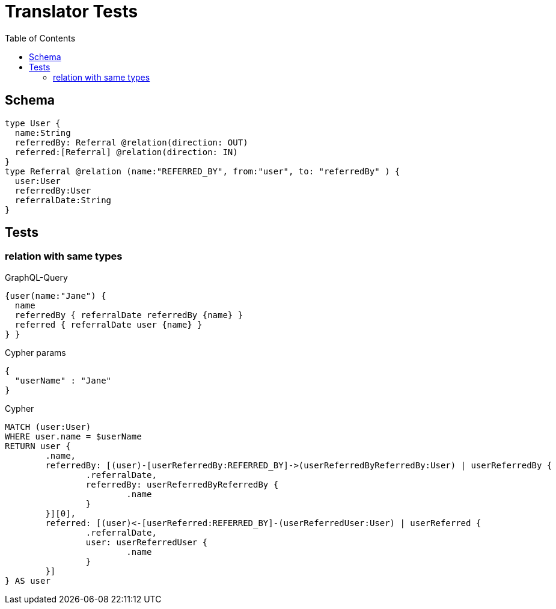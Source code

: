 :toc:

= Translator Tests

== Schema

[source,graphql,schema=true]
----
type User {
  name:String
  referredBy: Referral @relation(direction: OUT)
  referred:[Referral] @relation(direction: IN)
}
type Referral @relation (name:"REFERRED_BY", from:"user", to: "referredBy" ) {
  user:User
  referredBy:User
  referralDate:String
}
----

== Tests

=== relation with same types

.GraphQL-Query
[source,graphql]
----
{user(name:"Jane") {
  name
  referredBy { referralDate referredBy {name} }
  referred { referralDate user {name} }
} }
----

.Cypher params
[source,json]
----
{
  "userName" : "Jane"
}
----

.Cypher
[source,cypher]
----
MATCH (user:User)
WHERE user.name = $userName
RETURN user {
	.name,
	referredBy: [(user)-[userReferredBy:REFERRED_BY]->(userReferredByReferredBy:User) | userReferredBy {
		.referralDate,
		referredBy: userReferredByReferredBy {
			.name
		}
	}][0],
	referred: [(user)<-[userReferred:REFERRED_BY]-(userReferredUser:User) | userReferred {
		.referralDate,
		user: userReferredUser {
			.name
		}
	}]
} AS user
----
